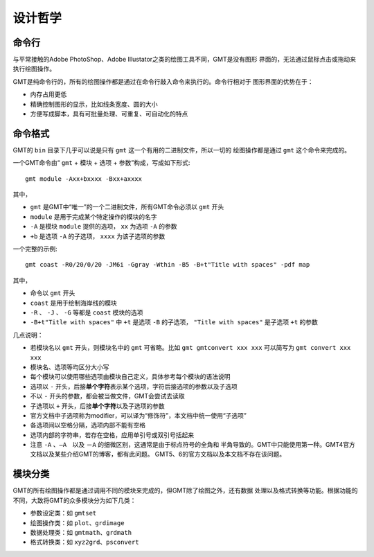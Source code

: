 设计哲学
========

命令行
------

与平常接触的Adobe PhotoShop、Adobe Illustator之类的绘图工具不同，GMT是没有图形
界面的，无法通过鼠标点击或拖动来执行绘图操作。

GMT是纯命令行的，所有的绘图操作都是通过在命令行敲入命令来执行的。命令行相对于
图形界面的优势在于：

- 内存占用更低
- 精确控制图形的显示，比如线条宽度、圆的大小
- 方便写成脚本，具有可批量处理、可重复、可自动化的特点

命令格式
--------

GMT的 ``bin`` 目录下几乎可以说是只有 ``gmt`` 这一个有用的二进制文件，所以一切的
绘图操作都是通过 ``gmt`` 这个命令来完成的。

一个GMT命令由“ ``gmt`` + ``模块`` + ``选项`` + ``参数``”构成，写成如下形式::

    gmt module -Axx+bxxxx -Bxx+axxxx

其中，

- ``gmt`` 是GMT中“唯一”的一个二进制文件，所有GMT命令必须以 ``gmt`` 开头
- ``module`` 是用于完成某个特定操作的模块的名字
- ``-A`` 是模块 ``module`` 提供的选项， ``xx`` 为选项 ``-A`` 的参数
- ``+b`` 是选项 ``-A`` 的子选项， ``xxxx`` 为该子选项的参数

一个完整的示例::

    gmt coast -R0/20/0/20 -JM6i -Ggray -Wthin -B5 -B+t"Title with spaces" -pdf map

其中，

- 命令以 ``gmt`` 开头
- ``coast`` 是用于绘制海岸线的模块
- ``-R`` 、 ``-J`` 、 ``-G`` 等都是 ``coast`` 模块的选项
- ``-B+t"Title with spaces"`` 中 ``+t`` 是选项 ``-B`` 的子选项， ``"Title with spaces"`` 是子选项 ``+t`` 的参数

几点说明：

- 若模块名以 ``gmt`` 开头，则模块名中的 ``gmt`` 可省略。比如 ``gmt gmtconvert xxx xxx``
  可以简写为 ``gmt convert xxx xxx``
- 模块名、选项等均区分大小写
- 每个模块可以使用哪些选项由模块自己定义，具体参考每个模块的语法说明
- 选项以 ``-`` 开头，后接\ **单个字符**\ 表示某个选项，字符后接选项的参数以及子选项
- 不以 ``-`` 开头的参数，都会被当做文件，GMT会尝试去读取
- 子选项以 ``+`` 开头，后接\ **单个字符**\ 以及子选项的参数
- 官方文档中子选项称为modifier，可以译为“修饰符”，本文档中统一使用“子选项”
- 各选项间以空格分隔，选项内部不能有空格
- 选项内部的字符串，若存在空格，应用单引号或双引号括起来
- 注意 ``-A`` 、``—A``　以及 ``－A`` 的细微区别，这通常是由于标点符号的全角和
  半角导致的。GMT中只能使用第一种。GMT4官方文档以及某些介绍GMT的博客，都有此问题。
  GMT5、6的官方文档以及本文档不存在该问题。

模块分类
--------

GMT的所有绘图操作都是通过调用不同的模块来完成的，但GMT除了绘图之外，还有数据
处理以及格式转换等功能。根据功能的不同，大致将GMT的众多模块分为如下几类：

- 参数设定类：如 ``gmtset``
- 绘图操作类：如 ``plot``\ 、\ ``grdimage``
- 数据处理类：如 ``gmtmath``\ 、\ ``grdmath``
- 格式转换类：如 ``xyz2grd``\ 、\ ``psconvert``